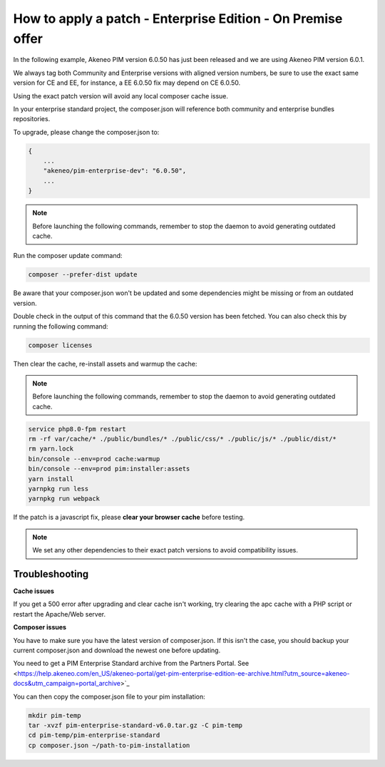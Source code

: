 How to apply a patch - Enterprise Edition - On Premise offer
=================================================================

In the following example, Akeneo PIM version 6.0.50 has just been released and we are using Akeneo PIM version 6.0.1.

We always tag both Community and Enterprise versions with aligned version numbers, be sure to use the exact same version for CE and EE, for instance, a EE 6.0.50 fix may depend on CE 6.0.50.

Using the exact patch version will avoid any local composer cache issue.

In your enterprise standard project, the composer.json will reference both community and enterprise bundles repositories.

To upgrade, please change the composer.json to:

.. code-block:: javascript

    {
        ...
        "akeneo/pim-enterprise-dev": "6.0.50",
        ...
    }

.. note::

    Before launching the following commands, remember to stop the daemon to avoid generating outdated cache.


Run the composer update command:

.. code-block:: bash

    composer --prefer-dist update

Be aware that your composer.json won't be updated and some dependencies might be missing or from an outdated version.


Double check in the output of this command that the 6.0.50 version has been fetched. You can also check this by running the following command:

.. code-block:: bash

    composer licenses

Then clear the cache, re-install assets and warmup the cache:


.. note::

    Before launching the following commands, remember to stop the daemon to avoid generating outdated cache.


.. code-block:: bash

    service php8.0-fpm restart
    rm -rf var/cache/* ./public/bundles/* ./public/css/* ./public/js/* ./public/dist/*
    rm yarn.lock
    bin/console --env=prod cache:warmup
    bin/console --env=prod pim:installer:assets
    yarn install
    yarnpkg run less
    yarnpkg run webpack

If the patch is a javascript fix, please **clear your browser cache** before testing.

.. note::

    We set any other dependencies to their exact patch versions to avoid compatibility issues.


Troubleshooting
-----------------------


**Cache issues**

If you get a 500 error after upgrading and clear cache isn't working, try clearing the apc cache with a PHP script or restart the Apache/Web server.


**Composer issues**

You have to make sure you have the latest version of composer.json. If this isn't the case, you should backup your current composer.json and download the newest one before updating.

You need to get a PIM Enterprise Standard archive from the Partners Portal. See <https://help.akeneo.com/en_US/akeneo-portal/get-pim-enterprise-edition-ee-archive.html?utm_source=akeneo-docs&utm_campaign=portal_archive>`_

You can then copy the composer.json file to your pim installation:

.. code-block:: bash

    mkdir pim-temp
    tar -xvzf pim-enterprise-standard-v6.0.tar.gz -C pim-temp
    cd pim-temp/pim-enterprise-standard
    cp composer.json ~/path-to-pim-installation
